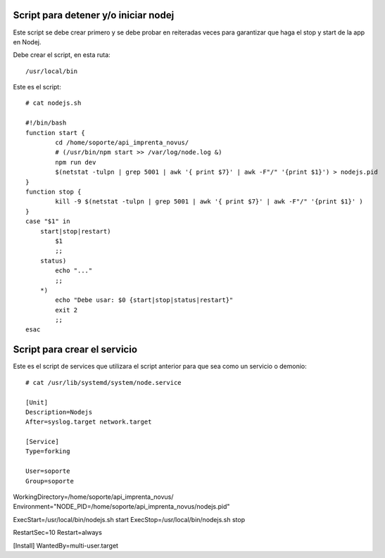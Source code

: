 Script para detener y/o iniciar nodej
=========================================

Este script se debe crear primero y se debe probar en reiteradas veces para garantizar que haga el stop y start de la app en Nodej.

Debe crear el script, en esta ruta::

  /usr/local/bin


Este es el script::

  # cat nodejs.sh

  #!/bin/bash
  function start {
          cd /home/soporte/api_imprenta_novus/
          # (/usr/bin/npm start >> /var/log/node.log &)
          npm run dev
          $(netstat -tulpn | grep 5001 | awk '{ print $7}' | awk -F"/" '{print $1}') > nodejs.pid
  }
  function stop {
          kill -9 $(netstat -tulpn | grep 5001 | awk '{ print $7}' | awk -F"/" '{print $1}' )
  }
  case "$1" in
      start|stop|restart)
          $1
          ;;
      status)
          echo "..."
          ;;
      *)
          echo "Debe usar: $0 {start|stop|status|restart}"
          exit 2
          ;;
  esac

Script para crear el servicio
================================

Este es el script de services que utilizara el script anterior para que sea como un servicio o demonio::

  # cat /usr/lib/systemd/system/node.service

  [Unit]
  Description=Nodejs
  After=syslog.target network.target

  [Service]
  Type=forking

  User=soporte
  Group=soporte

WorkingDirectory=/home/soporte/api_imprenta_novus/
Environment="NODE_PID=/home/soporte/api_imprenta_novus/nodejs.pid"

ExecStart=/usr/local/bin/nodejs.sh start
ExecStop=/usr/local/bin/nodejs.sh stop

RestartSec=10
Restart=always

[Install]
WantedBy=multi-user.target

